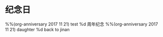 * 纪念日
#+CATEGORY ANN
%%(org-anniversary 2017  11 21) test %d 周年纪念
%%(org-anniversary 2017 11 21) daughter %d back to jinan

